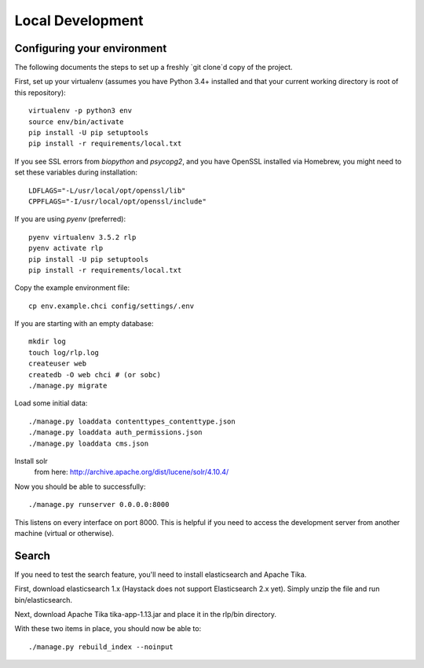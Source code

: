 Local Development
=================


Configuring your environment
----------------------------

The following documents the steps to set up a freshly `git clone`d copy of the project.

First, set up your virtualenv (assumes you have Python 3.4+ installed and that your current working directory is root of this repository)::

    virtualenv -p python3 env
    source env/bin/activate
    pip install -U pip setuptools
    pip install -r requirements/local.txt

If you see SSL errors from `biopython` and `psycopg2`, and you have OpenSSL installed via Homebrew, you might need to set these variables during installation::

    LDFLAGS="-L/usr/local/opt/openssl/lib"
    CPPFLAGS="-I/usr/local/opt/openssl/include"

If you are using `pyenv` (preferred)::

    pyenv virtualenv 3.5.2 rlp
    pyenv activate rlp
    pip install -U pip setuptools
    pip install -r requirements/local.txt

Copy the example environment file::

    cp env.example.chci config/settings/.env

If you are starting with an empty database::

    mkdir log
    touch log/rlp.log
    createuser web
    createdb -O web chci # (or sobc)
    ./manage.py migrate

Load some initial data::

    ./manage.py loaddata contenttypes_contenttype.json
    ./manage.py loaddata auth_permissions.json
    ./manage.py loaddata cms.json

Install solr
    from here: http://archive.apache.org/dist/lucene/solr/4.10.4/

Now you should be able to successfully::

    ./manage.py runserver 0.0.0.0:8000

This listens on every interface on port 8000.
This is helpful if you need to access the development server from another machine (virtual or otherwise).

Search
------

If you need to test the search feature, you'll need to install elasticsearch and Apache Tika.

First, download elasticsearch 1.x (Haystack does not support Elasticsearch 2.x yet).
Simply unzip the file and run bin/elasticsearch.

Next, download Apache Tika tika-app-1.13.jar and place it in the rlp/bin directory.

With these two items in place, you should now be able to::

    ./manage.py rebuild_index --noinput

